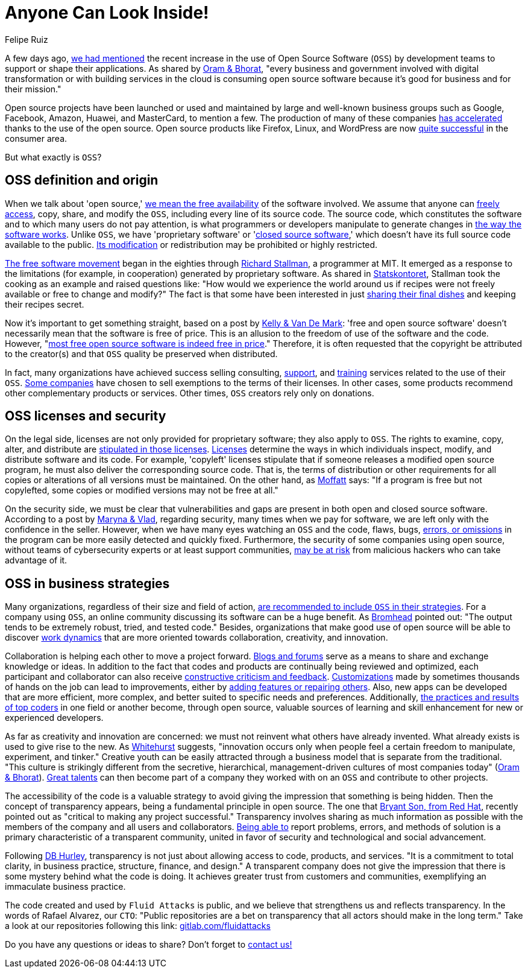 :slug: look-inside-oss/
:date: 2020-04-27
:subtitle: Working with OSS today can be a great advantage
:category: politics
:tags: security, cybersecurity, code, software, company, business
:image: https://res.cloudinary.com/fluid-attacks/image/upload/v1620330936/blog/look-inside-oss/cover_qrsiga.webp
:alt: Photo by Vinayak Varma on Unsplash
:description: Security can be significantly enhanced when codes are presented publicly. In this post, we talk about OSS and its advantages for companies using it nowadays.
:keywords: Security, Cybersecurity, OSS, Code, Software, Company, Business, Ethical Hacking, Pentesting
:author: Felipe Ruiz
:writer: fruiz
:name: Felipe Ruiz
:about1: Cybersecurity Editor
:source: https://unsplash.com/photos/K9nejptN9i8

= Anyone Can Look Inside!

A few days ago,
[inner]#link:../vulns-triage-synopsys/[we had mentioned]# the recent increase
in the use of Open Source Software (`OSS`)
by development teams to support or shape their applications.
As shared by link:https://d1.awsstatic.com/Open%20Source/enterprise-oss-book.pdf[Oram & Bhorat],
"every business and government involved with digital transformation
or with building services in the cloud
is consuming open source software
because it's good for business and for their mission."

Open source projects have been launched
or used and maintained by large and well-known business groups
such as Google, Facebook, Amazon, Huawei,
and MasterCard, to mention a few.
The production of many of these companies link:https://www.mautic.org/blog/community/open-source-and-transparency-not-the-same-thing[has accelerated]
thanks to the use of the open source.
Open source products like Firefox, Linux, and WordPress
are now link:https://www.iot-now.com/2015/12/14/39527-open-source-security-through-transparency/[quite successful] in the consumer area.

But what exactly is `OSS`?

== OSS definition and origin

When we talk about 'open source,'
link:https://www.mautic.org/blog/community/open-source-and-transparency-not-the-same-thing[we mean the free availability] of the software involved.
We assume that anyone can link:https://www.investintech.com/resources/blog/archives/7975-pros-cons-open-source-business.html[freely access],
copy, share, and modify the `OSS`,
including every line of its source code.
The source code, which constitutes the software
and to which many users do not pay attention,
is what programmers or developers manipulate
to generate changes in link:https://opensource.com/resources/what-open-source[the way the software works].
Unlike `OSS`, we have 'proprietary software' or 'link:https://opensource.com/resources/what-open-source[closed source software],'
which doesn't have its full source code available to the public.
link:https://www.iot-now.com/2015/12/14/39527-open-source-security-through-transparency/[Its modification] or redistribution may be prohibited or highly restricted.

link:https://www.forbes.com/sites/forbestechcouncil/2018/07/16/how-open-source-became-the-default-business-model-for-software/#2d856e54e722[The free software movement] began in the eighties
through link:https://en.wikipedia.org/wiki/Richard_Stallman[Richard Stallman], a programmer at MIT.
It emerged as a response to the limitations (for example, in cooperation)
generated by proprietary software.
As shared in link:https://www.campussource.de/org/opensource/docs/schwed.studie.pdf[Statskontoret],
Stallman took the cooking as an example and raised questions like:
"How would we experience the world around us
if recipes were not freely available or free to change and modify?"
The fact is that some have been interested in just link:https://opensource.com/open-organization/16/5/appreciating-full-power-open[sharing their final dishes]
and keeping their recipes secret.

Now it's important to get something straight,
based on a post by link:https://opensource.com/education/12/7/clearing-open-source-misconceptions[Kelly & Van De Mark]:
'free and open source software'
doesn't necessarily mean that the software is free of price.
This is an allusion to the freedom of use of the software and the code.
However, "link:https://opensource.com/education/12/7/clearing-open-source-misconceptions[most free open source software is indeed free in price]."
Therefore, it is often requested that
the copyright be attributed to the creator(s) and that
`OSS` quality be preserved when distributed.

In fact, many organizations have achieved success
selling consulting, link:https://opensource.com/resources/what-open-source[support], and link:https://www.iot-now.com/2015/12/14/39527-open-source-security-through-transparency/[training] services
related to the use of their `OSS`.
link:https://opensource.com/education/12/7/clearing-open-source-misconceptions[Some companies] have chosen to sell exemptions to the terms of their licenses.
In other cases, some products
recommend other complementary products or services.
Other times, `OSS` creators rely only on donations.

== OSS licenses and security

On the legal side,
licenses are not only provided for proprietary software;
they also apply to `OSS`.
The rights to examine, copy, alter, and distribute
are link:https://www.campussource.de/org/opensource/docs/schwed.studie.pdf[stipulated in those licenses].
link:https://opensource.com/resources/what-open-source[Licenses] determine the ways in which individuals inspect,
modify, and distribute software and its code.
For example, 'copyleft' licenses stipulate that
if someone releases a modified open source program,
he must also deliver the corresponding source code.
That is, the terms of distribution or other requirements
for all copies or alterations of all versions must be maintained.
On the other hand, as link:https://www.iot-now.com/2015/12/14/39527-open-source-security-through-transparency/[Moffatt] says:
"If a program is free but not copylefted,
some copies or modified versions may not be free at all."

On the security side,
we must be clear that vulnerabilities and gaps are present
in both open and closed source software.
According to a post by link:https://rubygarage.org/blog/open-source-software-security[Maryna & Vlad],
regarding security, many times when we pay for software,
we are left only with the confidence in the seller.
However, when we have many eyes watching an `OSS` and the code,
flaws, bugs, link:https://opensource.com/resources/what-open-source[errors, or omissions] in the program
can be more easily detected and quickly fixed.
Furthermore, the security of some companies using open source,
without teams of cybersecurity experts or at least support communities,
link:https://www.information-age.com/what-to-know-about-open-source-security-123487447/[may be at risk] from malicious hackers who can take advantage of it.

== OSS in business strategies

Many organizations, regardless of their size and field of action,
link:https://d1.awsstatic.com/Open%20Source/enterprise-oss-book.pdf[are recommended to include `OSS` in their strategies].
For a company using `OSS`,
an online community discussing its software can be a huge benefit.
As link:https://opensource.com/article/17/8/enterprise-open-source-advantages[Bromhead] pointed out:
"The output tends to be extremely robust, tried, and tested code."
Besides, organizations that make good use of open source
will be able to discover link:https://d1.awsstatic.com/Open%20Source/enterprise-oss-book.pdf[work dynamics]
that are more oriented towards collaboration, creativity, and innovation.

Collaboration is helping each other to move a project forward.
link:https://community.jaspersoft.com/blog/principles-open-source-software[Blogs and forums] serve as a means to share and exchange knowledge or ideas.
In addition to the fact
that codes and products are continually being reviewed and optimized,
each participant and collaborator
can also receive link:https://opensource.com/open-organization/16/5/appreciating-full-power-open[constructive criticism and feedback].
link:https://medium.com/hackernoon/is-open-source-the-future-929f137fccfb[Customizations] made by sometimes thousands of hands on the job
can lead to improvements,
either by link:https://opensource.com/resources/what-open-source[adding features or repairing others].
Also, new apps can be developed that are more efficient, more complex,
and better suited to specific needs and preferences.
Additionally, link:https://d1.awsstatic.com/Open%20Source/enterprise-oss-book.pdf[the practices and results of top coders]
in one field or another become, through open source,
valuable sources of learning and skill enhancement
for new or experienced developers.

As far as creativity and innovation are concerned:
we must not reinvent what others have already invented.
What already exists is used to give rise to the new.
As link:https://opensource.com/open-organization/16/5/appreciating-full-power-open[Whitehurst] suggests, "innovation occurs
only when people feel a certain freedom
to manipulate, experiment, and tinker."
Creative youth can be easily attracted through a business model
that is separate from the traditional.
"This culture is strikingly different from the secretive, hierarchical,
management-driven cultures of most companies today" (link:https://d1.awsstatic.com/Open%20Source/enterprise-oss-book.pdf[Oram & Bhorat]).
link:https://angel.co/blog/want-to-recruit-better-engineers-open-source-your-code[Great talents] can then become part of a company they worked with on an `OSS`
and contribute to other projects.

The accessibility of the code is a valuable strategy
to avoid giving the impression that something is being hidden.
Then the concept of transparency appears,
being a fundamental principle in open source.
The one that link:https://www.redhat.com/sysadmin/open-way-and-open-source[Bryant Son, from Red Hat],
recently pointed out as "critical to making any project successful."
Transparency involves sharing as much information as possible
with the members of the company and all users and collaborators.
link:https://community.jaspersoft.com/blog/principles-open-source-software[Being able to] report problems, errors, and methods of solution
is a primary characteristic of a transparent community,
united in favor of security and technological and social advancement.

Following link:https://www.mautic.org/blog/community/open-source-and-transparency-not-the-same-thing[DB Hurley], transparency is not just
about allowing access to code, products, and services.
"It is a commitment to total clarity,
in business practice, structure, finance, and design."
A transparent company does not give the impression
that there is some mystery behind what the code is doing.
It achieves greater trust from customers and communities,
exemplifying an immaculate business practice.

The code created and used by `Fluid Attacks` is public,
and we believe that strengthens us and reflects transparency.
In the words of Rafael Alvarez, our `CTO`:
"Public repositories are a bet on transparency
that all actors should make in the long term."
Take a look at our repositories following this link:
link:https://gitlab.com/fluidattacks[gitlab.com/fluidattacks]

Do you have any questions or ideas to share?
Don't forget to [inner]#link:../../contact-us/[contact us!]#
